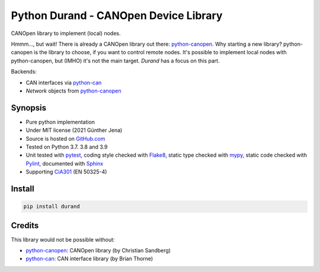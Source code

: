 =======================================
Python Durand - CANOpen Device Library
=======================================

CANOpen library to implement (local) nodes.

Hmmm..., but wait! There is already a CANOpen library out there: python-canopen_.
Why starting a new library? python-canopen is the library to choose, if you
want to control remote nodes. It's possible to implement local nodes with
python-canopen, but (IMHO) it's not the main target. *Durand* has a focus on this
part.

Backends:

- CAN interfaces via python-can_
- `Network` objects from python-canopen_

.. header

Synopsis
========

- Pure python implementation
- Under MIT license (2021 Günther Jena)
- Source is hosted on GitHub.com_
- Tested on Python 3.7. 3.8 and 3.9
- Unit tested with pytest_, coding style checked with Flake8_, static type checked with mypy_, static code checked with Pylint_, documented with Sphinx_
- Supporting CiA301_ (EN 50325-4)

.. _pytest: https://docs.pytest.org/en/latest
.. _Flake8: http://flake8.pycqa.org/en/latest/
.. _mypy: http://mypy-lang.org/
.. _Pylint: https://www.pylint.org/
.. _Sphinx: http://www.sphinx-doc.org
.. _GitHub.com: https://github.com/semiversus/python-durand
.. _CiA301: http://can-cia.org/standardization/technical-documents

Install
=======

.. code-block:: bash

    pip install durand

Credits
=======

This library would not be possible without:

* python-canopen_: CANOpen library (by Christian Sandberg)
* python-can_: CAN interface library (by Brian Thorne)

.. _python-canopen: https://github.com/christiansandberg/canopen
.. _python-can: https://github.com/hardbyte/python-can
